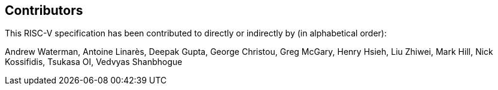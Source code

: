 == Contributors

This RISC-V specification has been contributed to directly or indirectly by (in alphabetical order):

[%hardbreaks]
Andrew Waterman, Antoine Linarès, Deepak Gupta, George Christou, Greg McGary, Henry Hsieh, Liu Zhiwei, Mark Hill, Nick Kossifidis, Tsukasa OI, Vedvyas Shanbhogue
